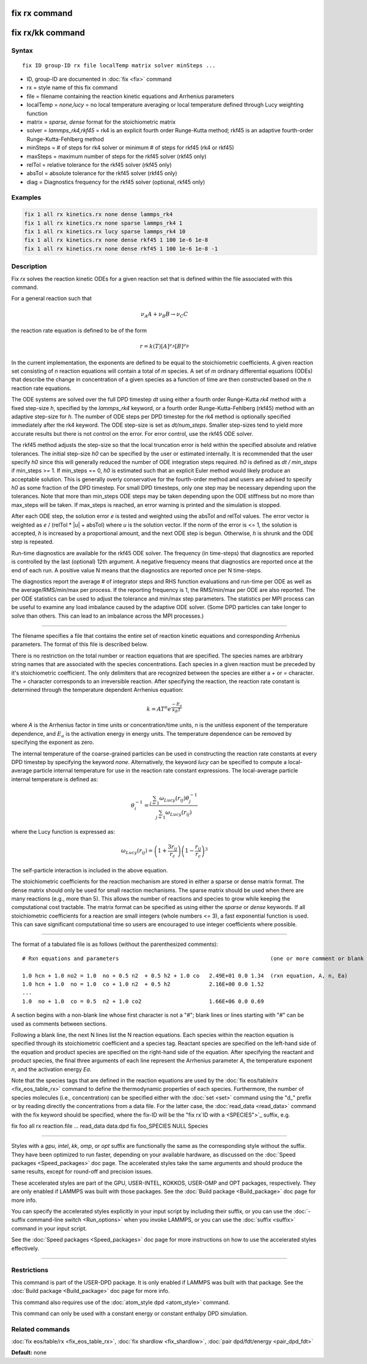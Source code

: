 .. index:: fix rx

fix rx command
==============

fix rx/kk command
=================

Syntax
""""""

.. parsed-literal::

   fix ID group-ID rx file localTemp matrix solver minSteps ...

* ID, group-ID are documented in :doc:`fix <fix>` command
* rx = style name of this fix command
* file = filename containing the reaction kinetic equations and Arrhenius parameters
* localTemp = *none,lucy* = no local temperature averaging or local temperature defined through Lucy weighting function
* matrix = *sparse, dense* format for the stoichiometric matrix
* solver = *lammps_rk4,rkf45* = rk4 is an explicit fourth order Runge-Kutta method; rkf45 is an adaptive fourth-order Runge-Kutta-Fehlberg method
* minSteps = # of steps for rk4 solver or minimum # of steps for rkf45 (rk4 or rkf45)
* maxSteps = maximum number of steps for the rkf45 solver (rkf45 only)
* relTol = relative tolerance for the rkf45 solver (rkf45 only)
* absTol = absolute tolerance for the rkf45 solver (rkf45 only)
* diag   = Diagnostics frequency for the rkf45 solver (optional, rkf45 only)

Examples
""""""""

.. code-block:: LAMMPS

   fix 1 all rx kinetics.rx none dense lammps_rk4
   fix 1 all rx kinetics.rx none sparse lammps_rk4 1
   fix 1 all rx kinetics.rx lucy sparse lammps_rk4 10
   fix 1 all rx kinetics.rx none dense rkf45 1 100 1e-6 1e-8
   fix 1 all rx kinetics.rx none dense rkf45 1 100 1e-6 1e-8 -1

Description
"""""""""""

Fix *rx* solves the reaction kinetic ODEs for a given reaction set that is
defined within the file associated with this command.

For a general reaction such that

.. math::

   \nu_{A}A + \nu_{B}B \rightarrow \nu_{C}C

the reaction rate equation is defined to be of the form

.. math::

   r = k(T)[A]^{\nu_{A}}[B]^{\nu_{B}}

In the current implementation, the exponents are defined to be equal
to the stoichiometric coefficients.  A given reaction set consisting
of *n* reaction equations will contain a total of *m* species.  A set
of *m* ordinary differential equations (ODEs) that describe the change
in concentration of a given species as a function of time are then
constructed based on the *n* reaction rate equations.

The ODE systems are solved over the full DPD timestep *dt* using either a fourth
order Runge-Kutta *rk4* method with a fixed step-size *h*\ , specified
by the *lammps_rk4* keyword, or a fourth order Runge-Kutta-Fehlberg (rkf45) method
with an adaptive step-size for *h*\ . The number of ODE steps per DPD timestep
for the rk4 method is optionally specified immediately after the rk4
keyword. The ODE step-size is set as *dt/num_steps*. Smaller
step-sizes tend to yield more accurate results but there is not
control on the error. For error control, use the rkf45 ODE solver.

The rkf45 method adjusts the step-size so that the local truncation error is held
within the specified absolute and relative tolerances. The initial step-size *h0*
can be specified by the user or estimated internally. It is recommended that the user
specify *h0* since this will generally reduced the number of ODE integration steps
required. *h0* is defined as *dt / min_steps* if min_steps >= 1. If min_steps == 0,
*h0* is estimated such that an explicit Euler method would likely produce
an acceptable solution. This is generally overly conservative for the fourth-order
method and users are advised to specify *h0* as some fraction of the DPD timestep.
For small DPD timesteps, only one step may be necessary depending upon the tolerances.
Note that more than min_steps ODE steps may be taken depending upon the ODE stiffness
but no more than max_steps will be taken. If max_steps is reached, an error warning
is printed and the simulation is stopped.

After each ODE step, the solution error *e* is tested and weighted using the absTol
and relTol values. The error vector is weighted as *e* / (relTol \* \|\ *u*\ \| + absTol)
where *u* is the solution vector. If the norm of the error is <= 1, the solution is
accepted, *h* is increased by a proportional amount, and the next ODE step is begun.
Otherwise, *h* is shrunk and the ODE step is repeated.

Run-time diagnostics are available for the rkf45 ODE solver. The frequency
(in time-steps) that diagnostics are reported is controlled by the last (optional)
12th argument. A negative frequency means that diagnostics are reported once at the
end of each run. A positive value N means that the diagnostics are reported once
per N time-steps.

The diagnostics report the average # of integrator steps and RHS function evaluations
and run-time per ODE as well as the average/RMS/min/max per process. If the
reporting frequency is 1, the RMS/min/max per ODE are also reported. The per ODE
statistics can be used to adjust the tolerance and min/max step parameters. The
statistics per MPI process can be useful to examine any load imbalance caused by the
adaptive ODE solver. (Some DPD particles can take longer to solve than others. This
can lead to an imbalance across the MPI processes.)

----------

The filename specifies a file that contains the entire set of reaction
kinetic equations and corresponding Arrhenius parameters.  The format of
this file is described below.

There is no restriction on the total number or reaction equations that
are specified.  The species names are arbitrary string names that are
associated with the species concentrations.  Each species in a given
reaction must be preceded by it's stoichiometric coefficient.  The
only delimiters that are recognized between the species are either a
*+* or *=* character.  The *=* character corresponds to an
irreversible reaction.  After specifying the reaction, the reaction
rate constant is determined through the temperature dependent
Arrhenius equation:

.. math::

   k = AT^{n}e^{\frac{-E_{a}}{k_{B}T}}

where *A* is the Arrhenius factor in time units or concentration/time
units, *n* is the unitless exponent of the temperature dependence, and
:math:`E_a` is the activation energy in energy units.  The temperature
dependence can be removed by specifying the exponent as zero.

The internal temperature of the coarse-grained particles can be used
in constructing the reaction rate constants at every DPD timestep by
specifying the keyword *none*\ .  Alternatively, the keyword *lucy* can
be specified to compute a local-average particle internal temperature
for use in the reaction rate constant expressions.  The local-average
particle internal temperature is defined as:

.. math::

   \theta_i^{-1} = \frac{\sum_{j=1}\omega_{Lucy}\left(r_{ij}\right)\theta_j^{-1}}{\sum_{j=1}\omega_{Lucy}\left(r_{ij}\right)}

where the Lucy function is expressed as:

.. math::

   \omega_{Lucy}\left(r_{ij}\right) = \left( 1 + \frac{3r_{ij}}{r_c} \right) \left( 1 - \frac{r_{ij}}{r_c} \right)^3

The self-particle interaction is included in the above equation.

The stoichiometric coefficients for the reaction mechanism are stored
in either a sparse or dense matrix format. The dense matrix should only be
used for small reaction mechanisms. The sparse matrix should be used when there
are many reactions (e.g., more than 5). This allows the number of reactions and
species to grow while keeping the computational cost tractable. The matrix
format can be specified as using either the *sparse* or *dense* keywords.
If all stoichiometric coefficients for a reaction are small integers (whole
numbers <= 3), a fast exponential function is used. This can save significant
computational time so users are encouraged to use integer coefficients
where possible.

----------

The format of a tabulated file is as follows (without the
parenthesized comments):

.. parsed-literal::

   # Rxn equations and parameters                                               (one or more comment or blank lines)

   1.0 hcn + 1.0 no2 = 1.0  no + 0.5 n2  + 0.5 h2 + 1.0 co   2.49E+01 0.0 1.34  (rxn equation, A, n, Ea)
   1.0 hcn + 1.0  no = 1.0  co + 1.0 n2  + 0.5 h2            2.16E+00 0.0 1.52
   ...
   1.0  no + 1.0  co = 0.5  n2 + 1.0 co2                     1.66E+06 0.0 0.69

A section begins with a non-blank line whose first character is not a
"#"; blank lines or lines starting with "#" can be used as comments
between sections.

Following a blank line, the next N lines list the N reaction
equations.  Each species within the reaction equation is specified
through its stoichiometric coefficient and a species tag.  Reactant
species are specified on the left-hand side of the equation and
product species are specified on the right-hand side of the equation.
After specifying the reactant and product species, the final three
arguments of each line represent the Arrhenius parameter *A*\ , the
temperature exponent *n*\ , and the activation energy *Ea*\ .

Note that the species tags that are defined in the reaction equations
are used by the :doc:`fix eos/table/rx <fix_eos_table_rx>` command to
define the thermodynamic properties of each species.  Furthermore, the
number of species molecules (i.e., concentration) can be specified
either with the :doc:`set <set>` command using the "d\_" prefix or by
reading directly the concentrations from a data file.  For the latter
case, the :doc:`read_data <read_data>` command with the fix keyword
should be specified, where the fix-ID will be the "fix rx`ID with a <SPECIES">`_ suffix, e.g.

fix          foo all rx reaction.file ...
read_data    data.dpd fix foo_SPECIES NULL Species

----------

Styles with a *gpu*\ , *intel*\ , *kk*\ , *omp*\ , or *opt* suffix are
functionally the same as the corresponding style without the suffix.
They have been optimized to run faster, depending on your available
hardware, as discussed on the :doc:`Speed packages <Speed_packages>` doc
page.  The accelerated styles take the same arguments and should
produce the same results, except for round-off and precision issues.

These accelerated styles are part of the GPU, USER-INTEL, KOKKOS,
USER-OMP and OPT packages, respectively.  They are only enabled if
LAMMPS was built with those packages.  See the :doc:`Build package <Build_package>` doc page for more info.

You can specify the accelerated styles explicitly in your input script
by including their suffix, or you can use the :doc:`-suffix command-line switch <Run_options>` when you invoke LAMMPS, or you can use the
:doc:`suffix <suffix>` command in your input script.

See the :doc:`Speed packages <Speed_packages>` doc page for more
instructions on how to use the accelerated styles effectively.

----------

Restrictions
""""""""""""

This command is part of the USER-DPD package.  It is only enabled if
LAMMPS was built with that package.  See the :doc:`Build package <Build_package>` doc page for more info.

This command also requires use of the :doc:`atom_style dpd <atom_style>`
command.

This command can only be used with a constant energy or constant
enthalpy DPD simulation.

Related commands
""""""""""""""""

:doc:`fix eos/table/rx <fix_eos_table_rx>`,
:doc:`fix shardlow <fix_shardlow>`,
:doc:`pair dpd/fdt/energy <pair_dpd_fdt>`

**Default:** none
